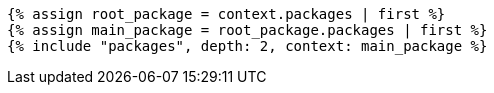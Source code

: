 

[lutaml, ../../xmi-19170-only/iso-19170-uml241-xmi242.xmi, context]
----
{% assign root_package = context.packages | first %}
{% assign main_package = root_package.packages | first %}
{% include "packages", depth: 2, context: main_package %}
----
